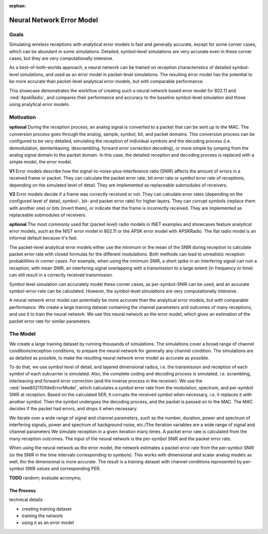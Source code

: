 :orphan:

Neural Network Error Model
==========================

.. - the current error model is not very accurate -> especially in corner cases, which are not rare
   - it uses just the SNIR to calculate a PER probability...either the min or the mean
   - with min, a short spike could ruin a reception
   - with mean, a longer (more overlapping in either frequency or time) could not
   - the symbol level bit correct (is that the expression?) can simulate it accurately, but it's slow
   - the idea is to use a neural network, train it with symbol level training data of receptions
   - and use it in the simulation to calculate PER faster than the symbol level simulation
   - comparable to the current analytical error model
   - but just or almost as accurate than the symbol level

  this is the motivation

  how does it actually work

  - create training dataset
  - train network
  - use it in the simulation

  - check against the analytical and the baseline sybol level (accuracy and performance)

  what can be done with this ?

  - can create neural network based error model for any model that has symbol level simulation
  - the neural network structure is up for optimization

Goals
-----

.. Analytical error models are accurate to some extent, however, they are not well suited to corner cases

..  The default setting in radios is packet level simulation, with the analytical error models, such as the NIST error model in 802.11 or the APSK error model with APSKRadio.

.. The default analytical error models in INET are generally accurate, except for some corner cases, which can be abundant in simulations. Symbol-level simulations are very accurate even in corner cases where the analyitcal ones are not, but very computationally intensive. **TODO** confusing...error models or simulations?

.. Simulating wireless receptions with flat receiver models and analytical error models is fast and generally accurate, except for some corner cases, which can be abundant in simulations. Detailed, symbol-level simulations are very accurate even in corner cases where the flat/analyitcal models are not, but they are very computationally intensive.

.. *the goal: show we can do this; how its done; how users can do this with others;
   how users can use this; how good it is; how they can improve it;*

Simulating wireless receptions with analytical error models is fast and generally accurate, except for some corner cases, which can be abundant in some simulations. Detailed, symbol-level simulations are very accurate even in these corner cases, but they are very computationally intensive.

.. Simulating the reception process in detail (on the symbol level) is very accurate even in corner cases where the analyitcal ones are not, but very computationally intensive.

  For more accuracy, detailed, symbol-level simulations can be used, which are accurate even in corner cases where the analytical ones are not, but very computationally intensive.

.. ------------------------------
  so very concisely:

  - the goals...and some intro
  - the commonly used analytical error models are garbage
  - the detailed ones are computationally intensive
  - we can make a better error model with deep learning
  ------------------------------

.. Neural-network-based error models aim to/can potentially achieve the accuracy of symbol level simulations, and the speed of analytical models.

.. A neural network can be trained on reception data from symbol level simulations, and used as accurate error models in packet level simulations

As a best-of-both-worlds approach, a neural network can be trained on reception characteristics of detailed symbol-level simulations, and used as an error model in packet-level simulations.
The resulting error model has the potential to be more accurate than packet-level analytical error models, but with comparable performance.

This showcase demonstrates the workflow of creating such a neural network based error model for 802.11 and :ned:`ApskRadio`, and compares their performance and accuracy to the baseline symbol-level simulation and those using analytical error models.

Motivation
----------

.. *and concepts*

.. **some concept:**

.. **the reception process**

.. **V1** The reception process is converting a physical signal to a packet that can be sent to the MAC. The conversion process can be configured to be very detailed, simulating the reception of individual symbols and the decoding process (demodulation, deinterleaving, descrambling, forward error correction decoding), or more simple by jumping from the physical signal level to the packet level.
   In this case, the detailed reception and decoding process is replaced with a simple model, the analytical error model.

**optional** During the reception process, an analog signal is converted to a packet that can be sent up to the MAC. The conversion process goes through the analog, sample, symbol, bit, and packet domains. This conversion process can be configured to be very detailed, simulating the reception of individual symbols and the decoding process (i.e. demodulation, deinterleaving, descrambling, forward error correction decoding), or more simple by jumping from the analog signal domain to the packet domain.
In this case, the detailed reception and decoding process is replaced with a simple model, the error model.

.. **TODO** the other levels

.. The packet-level analytical error model (:ned:`Ieee80211NistErrorModel`) is used in many examples, showcases and tutorials in INET, it's a kind of informal default.

.. The default error models in scalar (all?) receivers are analytical.

.. Error models calculate whether the received frame has errors. It indicates this to the higher layers.


.. **what are error models?**

.. The error model is a submodule of the receiver, and calculates the amount of errors in a received frame. It calculates packet, bit or symbol error rate for the MAC layer. In layered mode, it indicates the erroneous bits or symbols as well.

  **TODO** in the most detailed configuration, the error model calculates symbol error rate for each symbol from per-symbol SNIR and decides which symbols to corrupt (replace with another) and how.

    - meghatároz az error rateek minden szinten ha lehet
    - eldönti h a csomag hibás e vagy sem
    - hogy hol a hiba
    - el is ronthatja a csomagot bit szinten
    - legegyszerubb kiszamol error rate es eldonti h hibas e

    error model egy ugras hogy kihagysz a folyamatban egy csomo lepes -> a fizikai jellemzok dekodolasanak a processet atugorja
    es reprezentalja -> analog domain -> packet domain (a legegyszerubb)

    TODO kell egy rész a limitationokről

    -> most még nem drop in replacement a default error modelre

  so

  - the main purpose of error models is to decide if there was an error in receiving a frame
  - during the reception, the error model determines whether the reception had errors
  - depending the type of the error model, and the detail level of the simulation,
  it might indicate that the packet has errors, or that certain bits are erroneous...
  - it calculates error rates for the higher layers such as packet error rate bit error rate or symbol error rate,
  depending on the detail level of the simulation

  Error models are basically a leap in the decoding process. We start with a signal at the analog level. Then there is symbol, bit and packet level (also sample level but its not implemented). We either simulate each level in the process -> receiving symbols, forward error correction, descrambling, deinterleaving, or *we jump a few levels with the error model. We replace the model of the whole or some of the decoding process with a more simple model, the error model.*

**V1** Error models describe how the signal-to-noise-plus-interference ratio (SNIR) affects the amount of errors in a received frame or packet. They can calculate the packet error rate, bit error rate or symbol error rate of receptions, depending on the simulated level of detail. They are implemented as replaceable submodules of receivers.

**V2** Error models decide if a frame was correctly received or not. They can calculate error rates (depending on the configured level of detail, symbol-, bit-
and packet error rate) for higher layers. They can corrupt symbols (replace them with another one) or bits (invert them), or indicate that the frame is
incorrectly received. They are implemented as replaceable submodules of receivers.

.. **about the default error models**

.. TODO

**optional** The most commonly used flat (packet level) radio models in INET examples and showcases feature analytical error models, such as the NIST error model in 802.11 or the APSK error model with APSKRadio. The flat radio model is an informal default because it's fast.

.. for performance reasons

.. **TODO** flat implies packet level

.. **TODO** somewhere -> in the detailed case there is an error model for calculating the symbol error rate from the per-symbol SNIR

.. **TODO** analytical error models and the closed formula based on statistics and empirical evidence

.. **about analytical error models**

.. The packet-level analytical error models calculate a packet-error rate based on the reception SNIR.

The packet-level analytical error models either use the minimum or the mean of the SNIR during reception to calculate packet error rate with closed formulas for the different modulations. Both methods can lead to unrealistic reception probabilities in corner cases. For example, when using the minimum SNIR, a short spike in an interfering signal can ruin a reception; with mean SNIR, an interfering signal overlapping with a transmission to a large extent (in frequency or time) can still result in a correctly received transmission.

.. **about symbol level simulation**

Symbol level simulation can accurately model these corner cases, as per-symbol-SNIR can be used, and an accurate symbol-error-rate can be calculated. However, the symbol-level simulations are very computationally intensive.

.. **TODO** layered, the whole reception process is modeled

.. **TODO** what are error models ?

.. **the idea**

.. detailed description

.. *A neural network error model can potentially be more accurate than the analytical error models, but with comparable performance. The reception probability of a symbol can be calculated analytically in symbol-level bit-correct simulations. We create a big training dataset from accurate, symbol-level simulations, with multiple noise sources, and variable noise spectrum, duration, and power. We record these parameters, along with the reception center frequency, bandwidth, modulation, and SNIR for every symbol.
.. **TODO** contains every property of the channel; it contains the success/failure of the frame (not probability). When we have lots of data it becomes probability. -> the training dataset -> packet error rate in the different conditions (cos we wanna replace the default analytical packet-level error model with this)
.. Then we train the neural network on this training dataset.*

.. We use this neural network as the error model, which gives estimation of packet error rate for similar parameters.
.. -> relatively good estimation

.. so

  - some introduction to the next section/conclusion to this one
  - create large traning dataset
  - train network
  - use it in simulations as error model

.. A neural network trained on the reception data of a lot of detailed symbol-level simulations can be used as an error model, and it is potentially more accurate than analytical error models, with comparable performance.

A neural network error model can potentially be more accurate than the analytical error models, but with comparable performance. We create a large training dataset containing the channel parameters and outcomes of many receptions, and use it to train the neural network. We use this neural network as the error model, which gives an estimation of the packet error rate for similar parameters.

.. -> relatively good estimation

.. We create a large training dataset by running symbol-level simulations. The training data needs to cover a wide range of parameters...

.. We create a large training dataset, by running lots of simulations. The simulations use layered dimensional radios, and symbol level of detail. The complete decoding process is simulated, i.e. scrambling, interleaving and forward forward error correction.
  The Ieee80211OfdmErrorModel calculates a symbol error rate from the per-symbol SNIR, and corrupts the symbol (replaces it with another one) if needed.

.. Then the symbol goes through the decoding process. The MAC indicates if it's incorrectly received.

.. so

  - we train the neural network on the SNIR of the various symbols,

  - we run a symbol-level accurate simulation
  - there is a closed figure ? closed formula for the symbol error rate depending on the per-symbol SNIR
  - run a lot of simulations, with varying conditions, such as background noise power, number of interfering signals, power of interfering signals, etc.
  - to goal is for the dataset to contain a broad range of situations/variability of the reception environment
  - there is a log file -> the training dataset

  - the training dataset generation is symbol level, with scrambling, interleaving and FEC
  - layered dimensional transmitter and receiver
  - the error model calculates the symbol error rate for each symbol
  - the decoding process is simulated
  - the symbol error rate has random, but the decoding process doesn't
  - after the decoding process, we have a packet reception success/failure
  - do this a 100 times, and we get a packet error rate
  - for this iteration of the variables
  - the neural network is trained on the per symbol SNIR and the packet error rate
  - for a given bitrate, modulation, center frequency and bandwidth
  - for others we create a different neural network model
  - could include the modulation in the training data

  - iteration variables to create a broad range of reception properties/circumstances/situations
  - such as number of noise sources, their power, their duration, etc
  - repetitions of a set of iteration variables to get packet error rate
  - train neural network on packet error rate and per symbol SNIR

.. We create a large training dataset. We run many simulations

.. We create a large training dataset by running many simulation. The simulations cover a broad range of reception scenarios. The simulations need to be as accurate as possible; they are symbol level, and use layered dimensional radios

.. so

  - we create a large training dataset by running many simulations
  - the simulations cover a broad range of reception scenarios/circumstances, with iteration variables such as number, duration and power of interfering signals
  - what actually happens is that we simulate lots of receptions, with noise and interference, in great detail
  - they are as accurate as possible; they use symbol level of detail, dimensional layered radios
  - i.e. each symbol of each subcarrier is simulated
  - the complete coding and decoding process is simulated
  - i.e. scrambling, interleaving, and forward error correction in the transmitter (and the inverse process in the receiver)
  - during the reception process, the TODO error model calculates a symbol error rate from the modulation, frequency, bandwidth and per-symbol SNIR
  - based on this SER, it corrups the received symbol (replaces with another one)
  - the symbols then undergo the decoding process, the MAC might detect errors and drop the frame
  - so we have many receptions, each either successful or failed
  - from this we calculate a packet error rate, corresponding to the set of parameter/variable values with which we ran the simulations
  - the neural networks input is the SNIR at the time intervals in the reception process corresponding to the symbols
  (even tho we dont use symbol level of detail when we use the neural network error model) TODO
  - the neural network's input is the per-symbol SNIR and the packet error rate
  - and its actually done for a certain

.. structure:

  - (we create a) large traning dataset (why is it important? to "prepare" the neural network for generally any channel conditions)
  - (by using) detailed simulation (why is it important? so that the result is as accurate as possible)
  - how we create that?
  	- so iteration variables -> parameter space
  	- in each iteration, multiple simulations -> PER
  	- per symbol SNIR + PER -> neural network input
  	- when using: per symbol SNIR (or where that would be during the reception process) -> estimate PER

.. We create a large training dataset by running thousands of simulations. The simulations cover a broad range of channel conditions/reception conditions, to prepare the neural network for generally any channel condition. The simulations are as detailed as possible, to make the resulting neural network error model as accurate as possible. To do that:

  - we use symbol level of detail, and layered dimensional radios, i.e. the transmission and reception of each symbol of each subcarrier is simulated. The complete coding and decoding process is simulated, i.e. scrambling, interleaving and forward error correction (and the inverse process in the receiver). We use the IeeeOfdmErrorModel, which calculates a symbol error rate from the modulation, spectrum, and per-symbol SNIR at reception. Based on the calculated SER, it corrupts the received symbol when necessary, i.e. it replaces it with another symbol. Then the symbol undergoes the decoding process, and the packet is passed on to the MAC. The MAC decides if the packet had errors, and drops it when necessary.
  - we iterate over a wide range of signal and channel parameters, such as the number, duration, power and spectrum of interfering signals, power and spectrum of background noise, etc./The iteration variables are a wide range of signal and channel parameters
  - we simulate reception in a given iteration many times. A packet error rate is calculated from the many reception outcomes.
  - The input of the neural network is the per-symbol SNIR and the packet error rate
  - When using the neural network as the error model, the network estimates a packet error rate from the per-symbol SNIR (or the SNIR in the time intervals corresponding to symbols). This works with dimensional and scalar analog models as well, tho the dimensional is more accurate.
  - The result is training dataset with channel conditions represented by per-symbol SNIR values and corresponding PER.

The Model
---------

We create a large training dataset by running thousands of simulations. The simulations cover a broad range of channel conditions/reception conditions, to prepare the neural network for generally any channel condition. The simulations are as detailed as possible, to make the resulting neural network error model as accurate as possible.

To do that, we use symbol level of detail, and layered dimensional radios, i.e. the transmission and reception of each symbol of each subcarrier is simulated. Also, the complete coding and decoding process is simulated, i.e. scrambling, interleaving and forward error correction (and the inverse process in the receiver). We use the :ned:`Ieee80211OfdmErrorModel`, which calculates a symbol error rate from the modulation, spectrum, and per-symbol SNIR at reception. Based on the calculated SER, it corrupts the received symbol when necessary, i.e. it replaces it with another symbol. Then the symbol undergoes the decoding process, and the packet is passed on to the MAC. The MAC decides if the packet had errors, and drops it when necessary.

We iterate over a wide range of signal and channel parameters, such as the number, duration, power and spectrum of interfering signals, power and spectrum of background noise, etc./The iteration variables are a wide range of signal and channel parameters
We simulate reception in a given iteration many times. A packet error rate is calculated from the many reception outcomes.
The input of the neural network is the per-symbol SNIR and the packet error rate.

When using the neural network as the error model, the network estimates a packet error rate from the per-symbol SNIR (or the SNIR in the time intervals corresponding to symbols). This works with dimensional and scalar analog models as well, tho the dimensional is more accurate.
The result is a training dataset with channel conditions represented by per-symbol SNIR values and corresponding PER.

**TODO** random; evaluate acronyms;

..  keywords

  - thousands of channel parameters/ thousands of signal parameters
  - iterate over a wide range on thousands of channel/signal parameters
  - reception outcome

The Process
~~~~~~~~~~~

technical details

- creating training dataset
- training the network
- using it as an error model
